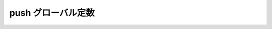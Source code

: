 push グローバル定数
===================

.. cpp:var:: function<op::push>::type const push

   :cpp:var:`!push` は、xpressive の意味アクションにおけるコンテナへ値を追加する遅延 PolymorphicFunctionObject である。
